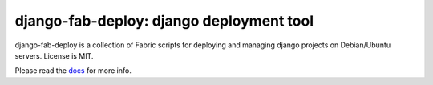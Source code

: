 =========================================
django-fab-deploy: django deployment tool
=========================================

django-fab-deploy is a collection of Fabric scripts for deploying and
managing django projects on Debian/Ubuntu servers. License is MIT.

Please read the `docs <http://packages.python.org/django-fab-deploy>`_
for more info.
